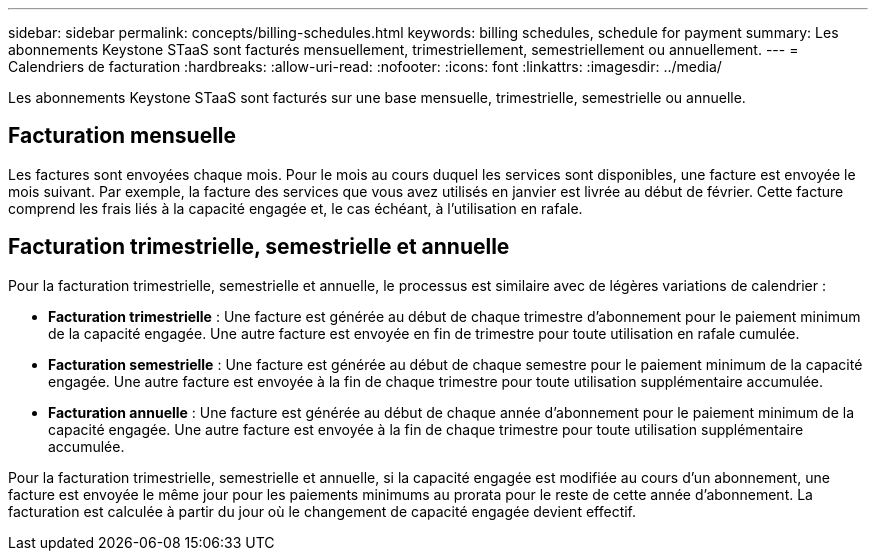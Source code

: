 ---
sidebar: sidebar 
permalink: concepts/billing-schedules.html 
keywords: billing schedules, schedule for payment 
summary: Les abonnements Keystone STaaS sont facturés mensuellement, trimestriellement, semestriellement ou annuellement. 
---
= Calendriers de facturation
:hardbreaks:
:allow-uri-read: 
:nofooter: 
:icons: font
:linkattrs: 
:imagesdir: ../media/


[role="lead"]
Les abonnements Keystone STaaS sont facturés sur une base mensuelle, trimestrielle, semestrielle ou annuelle.



== Facturation mensuelle

Les factures sont envoyées chaque mois. Pour le mois au cours duquel les services sont disponibles, une facture est envoyée le mois suivant. Par exemple, la facture des services que vous avez utilisés en janvier est livrée au début de février. Cette facture comprend les frais liés à la capacité engagée et, le cas échéant, à l'utilisation en rafale.



== Facturation trimestrielle, semestrielle et annuelle

Pour la facturation trimestrielle, semestrielle et annuelle, le processus est similaire avec de légères variations de calendrier :

* *Facturation trimestrielle* : Une facture est générée au début de chaque trimestre d'abonnement pour le paiement minimum de la capacité engagée. Une autre facture est envoyée en fin de trimestre pour toute utilisation en rafale cumulée.
* *Facturation semestrielle* : Une facture est générée au début de chaque semestre pour le paiement minimum de la capacité engagée.  Une autre facture est envoyée à la fin de chaque trimestre pour toute utilisation supplémentaire accumulée.
* *Facturation annuelle* : Une facture est générée au début de chaque année d'abonnement pour le paiement minimum de la capacité engagée.  Une autre facture est envoyée à la fin de chaque trimestre pour toute utilisation supplémentaire accumulée.


Pour la facturation trimestrielle, semestrielle et annuelle, si la capacité engagée est modifiée au cours d'un abonnement, une facture est envoyée le même jour pour les paiements minimums au prorata pour le reste de cette année d'abonnement.  La facturation est calculée à partir du jour où le changement de capacité engagée devient effectif.
